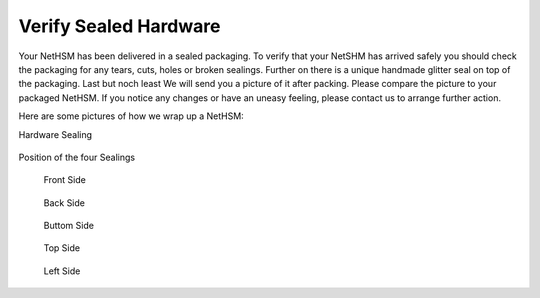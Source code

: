 Verify Sealed Hardware
======================

Your NetHSM has been delivered in a sealed packaging. To verify that your NetSHM has arrived safely you should check the packaging for any tears, cuts, holes or broken sealings. Further on there is a unique handmade glitter seal on top of the packaging. Last but noch least  We will send you a picture of it after packing. Please compare the picture to your packaged NetHSM. If you notice any changes or have an uneasy feeling, please contact us to arrange further action.  

Here are some pictures of how we wrap up a NetHSM:

Hardware Sealing

.. figure:: ./images/sealing.jpg
 :scale: 20
 :alt: seal
 
Position of the four Sealings

.. figure:: ./images/sealing-position.png
 :scale: 100
 :alt: position
 
 Front Side

 .. figure:: ./images/front-side.jpg
  :scale: 20
  :alt: front side
 
 Back Side

 .. figure:: ./images/back-side.jpg
  :alt: back side
  :scale: 20
 
 Buttom Side

 .. figure:: ./images/buttom-side.jpg
  :alt: buttom side
  :scale: 20
 
 Top Side
 
 .. figure:: ./images/top-side.jpg
  :alt: top side
  :scale: 20
 
 Left Side
 
 .. figure:: ./images/left-side.jpg
  :alt: left side
  :scale: 20
 
 